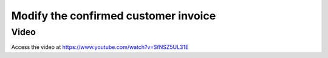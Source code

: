 .. _modifypaidinvoice:

.. index::
   single: Credit Note
   single: Reject Invoice

=====================================
Modify the confirmed customer invoice
=====================================

Video
-----
Access the video at https://www.youtube.com/watch?v=SfNSZ5UL31E

.. raw:: html

    <div style="position: relative; padding-bottom: 56.25%; height: 0; overflow: hidden; max-width: 100%; height: auto;">
        <iframe src="https://www.youtube.com/embed/SfNSZ5UL31E" frameborder="0" allowfullscreen style="position: absolute; top: 0; left: 0; width: 700px; height: 385px;"></iframe>
    </div>
